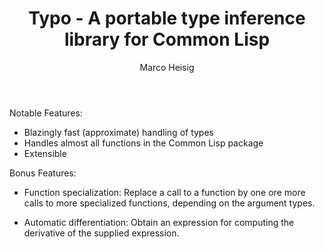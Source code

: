 #+TITLE: Typo - A portable type inference library for Common Lisp
#+AUTHOR: Marco Heisig

Notable Features:

- Blazingly fast (approximate) handling of types
- Handles almost all functions in the Common Lisp package
- Extensible

Bonus Features:

- Function specialization: Replace a call to a function by one ore more
  calls to more specialized functions, depending on the argument types.

- Automatic differentiation: Obtain an expression for computing the
  derivative of the supplied expression.
